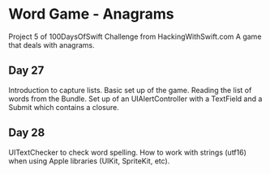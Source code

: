 * Word Game - Anagrams
Project 5 of 100DaysOfSwift Challenge from HackingWithSwift.com
A game that deals with anagrams.

** Day 27
Introduction to capture lists. Basic set up of the game. Reading the list of words from the Bundle. Set up of an UIAlertController with a TextField and a Submit which contains a closure. 

** Day 28
UITextChecker to check word spelling. How to work with strings (utf16) when using Apple libraries (UIKit, SpriteKit, etc). 

[[file:Screen Shot 2019-09-04 at 4.56.50 PM.png]]
